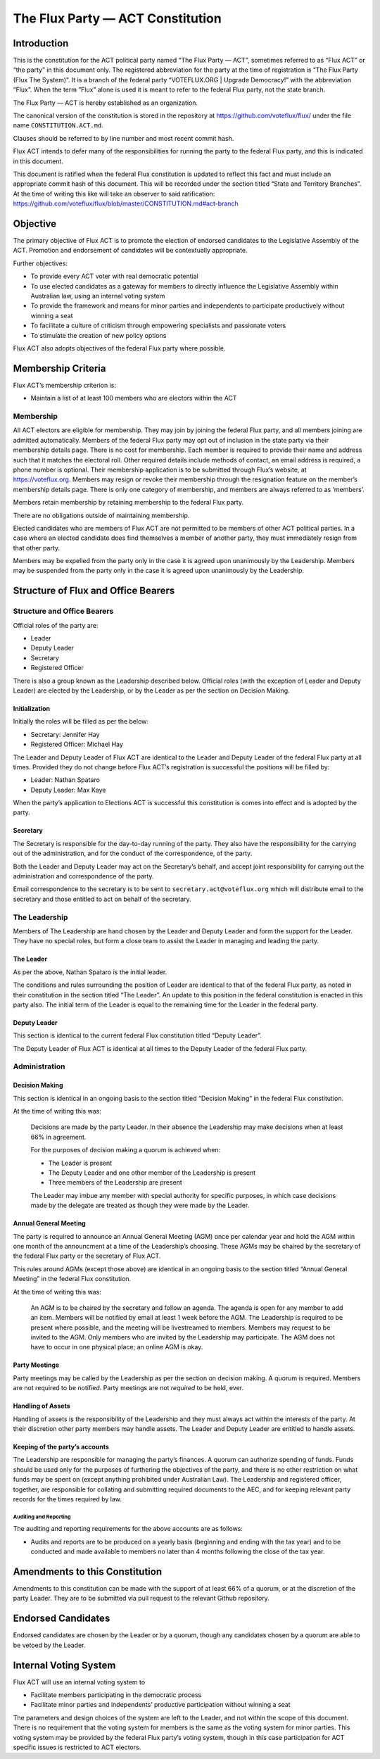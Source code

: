 The Flux Party — ACT Constitution
=================================

Introduction
------------

This is the constitution for the ACT political party named “The Flux
Party — ACT”, sometimes referred to as “Flux ACT” or “the party” in this
document only. The registered abbreviation for the party at the time of
registration is “The Flux Party (Flux The System)”. It is a branch of
the federal party “VOTEFLUX.ORG \| Upgrade Democracy!” with the
abbreviation “Flux”. When the term “Flux” alone is used it is meant to
refer to the federal Flux party, not the state branch.

The Flux Party — ACT is hereby established as an organization.

The canonical version of the constitution is stored in the repository at
https://github.com/voteflux/flux/ under the file name
``CONSTITUTION.ACT.md``.

Clauses should be referred to by line number and most recent commit
hash.

Flux ACT intends to defer many of the responsibilities for running the
party to the federal Flux party, and this is indicated in this document.

This document is ratified when the federal Flux constitution is updated
to reflect this fact and must include an appropriate commit hash of this
document. This will be recorded under the section titled “State and
Territory Branches”. At the time of writing this like will take an
observer to said ratification:
https://github.com/voteflux/flux/blob/master/CONSTITUTION.md#act-branch

Objective
---------

The primary objective of Flux ACT is to promote the election of endorsed
candidates to the Legislative Assembly of the ACT. Promotion and
endorsement of candidates will be contextually appropriate.

Further objectives:

-  To provide every ACT voter with real democratic potential
-  To use elected candidates as a gateway for members to directly
   influence the Legislative Assembly within Australian law, using an
   internal voting system
-  To provide the framework and means for minor parties and independents
   to participate productively without winning a seat
-  To facilitate a culture of criticism through empowering specialists
   and passionate voters
-  To stimulate the creation of new policy options

Flux ACT also adopts objectives of the federal Flux party where
possible.

Membership Criteria
-------------------

Flux ACT’s membership criterion is:

-  Maintain a list of at least 100 members who are electors within the
   ACT

Membership
~~~~~~~~~~

All ACT electors are eligible for membership. They may join by joining
the federal Flux party, and all members joining are admitted
automatically. Members of the federal Flux party may opt out of
inclusion in the state party via their membership details page. There is
no cost for membership. Each member is required to provide their name
and address such that it matches the electoral roll. Other required
details include methods of contact, an email address is required, a
phone number is optional. Their membership application is to be
submitted through Flux’s website, at https://voteflux.org. Members may
resign or revoke their membership through the resignation feature on the
member’s membership details page. There is only one category of
membership, and members are always referred to as ‘members’.

Members retain membership by retaining membership to the federal Flux
party.

There are no obligations outside of maintaining membership.

Elected candidates who are members of Flux ACT are not permitted to be
members of other ACT political parties. In a case where an elected
candidate does find themselves a member of another party, they must
immediately resign from that other party.

Members may be expelled from the party only in the case it is agreed
upon unanimously by the Leadership. Members may be suspended from the
party only in the case it is agreed upon unanimously by the Leadership.

Structure of Flux and Office Bearers
------------------------------------

Structure and Office Bearers
~~~~~~~~~~~~~~~~~~~~~~~~~~~~

Official roles of the party are:

-  Leader
-  Deputy Leader
-  Secretary
-  Registered Officer

There is also a group known as the Leadership described below. Official
roles (with the exception of Leader and Deputy Leader) are elected by
the Leadership, or by the Leader as per the section on Decision Making.

Initialization
^^^^^^^^^^^^^^

Initially the roles will be filled as per the below:

-  Secretary: Jennifer Hay
-  Registered Officer: Michael Hay

The Leader and Deputy Leader of Flux ACT are identical to the Leader and
Deputy Leader of the federal Flux party at all times. Provided they do
not change before Flux ACT’s registration is successful the positions
will be filled by:

-  Leader: Nathan Spataro
-  Deputy Leader: Max Kaye

When the party’s application to Elections ACT is successful this
constitution is comes into effect and is adopted by the party.

Secretary
^^^^^^^^^

The Secretary is responsible for the day-to-day running of the party.
They also have the responsibility for the carrying out of the
administration, and for the conduct of the correspondence, of the party.

Both the Leader and Deputy Leader may act on the Secretary’s behalf, and
accept joint responsibility for carrying out the administration and
correspondence of the party.

Email correspondence to the secretary is to be sent to
``secretary.act@voteflux.org`` which will distribute email to the
secretary and those entitled to act on behalf of the secretary.

The Leadership
~~~~~~~~~~~~~~

Members of The Leadership are hand chosen by the Leader and Deputy
Leader and form the support for the Leader. They have no special roles,
but form a close team to assist the Leader in managing and leading the
party.

The Leader
^^^^^^^^^^

As per the above, Nathan Spataro is the initial leader.

The conditions and rules surrounding the position of Leader are
identical to that of the federal Flux party, as noted in their
constitution in the section titled “The Leader”. An update to this
position in the federal constitution is enacted in this party also. The
initial term of the Leader is equal to the remaining time for the Leader
in the federal party.

Deputy Leader
^^^^^^^^^^^^^

This section is identical to the current federal Flux constitution
titled “Deputy Leader”.

The Deputy Leader of Flux ACT is identical at all times to the Deputy
Leader of the federal Flux party.

Administration
~~~~~~~~~~~~~~

Decision Making
^^^^^^^^^^^^^^^

This section is identical in an ongoing basis to the section titled
“Decision Making” in the federal Flux constitution.

At the time of writing this was:

    Decisions are made by the party Leader. In their absence the
    Leadership may make decisions when at least 66% in agreement.

    For the purposes of decision making a quorum is achieved when:

    -  The Leader is present
    -  The Deputy Leader and one other member of the Leadership is
       present
    -  Three members of the Leadership are present

    The Leader may imbue any member with special authority for specific
    purposes, in which case decisions made by the delegate are treated
    as though they were made by the Leader.

Annual General Meeting
^^^^^^^^^^^^^^^^^^^^^^

The party is required to announce an Annual General Meeting (AGM) once
per calendar year and hold the AGM within one month of the announcment
at a time of the Leadership’s choosing. These AGMs may be chaired by the
secretary of the federal Flux party or the secretary of Flux ACT.

This rules around AGMs (except those above) are identical in an ongoing
basis to the section titled “Annual General Meeting” in the federal Flux
constitution.

At the time of writing this was:

    An AGM is to be chaired by the secretary and follow an agenda. The
    agenda is open for any member to add an item. Members will be
    notified by email at least 1 week before the AGM. The Leadership is
    required to be present where possible, and the meeting will be
    livestreamed to members. Members may request to be invited to the
    AGM. Only members who are invited by the Leadership may participate.
    The AGM does not have to occur in one physical place; an online AGM
    is okay.

Party Meetings
^^^^^^^^^^^^^^

Party meetings may be called by the Leadership as per the section on
decision making. A quorum is required. Members are not required to be
notified. Party meetings are not *required* to be held, ever.

Handling of Assets
^^^^^^^^^^^^^^^^^^

Handling of assets is the responsibility of the Leadership and they must
always act within the interests of the party. At their discretion other
party members may handle assets. The Leader and Deputy Leader are
entitled to handle assets.

Keeping of the party’s accounts
^^^^^^^^^^^^^^^^^^^^^^^^^^^^^^^

The Leadership are responsible for managing the party’s finances. A
quorum can authorize spending of funds. Funds should be used only for
the purposes of furthering the objectives of the party, and there is no
other restriction on what funds may be spent on (except anything
prohibited under Australian Law). The Leadership and registered officer,
together, are responsible for collating and submitting required
documents to the AEC, and for keeping relevant party records for the
times required by law.

Auditing and Reporting
''''''''''''''''''''''

The auditing and reporting requirements for the above accounts are as
follows:

-  Audits and reports are to be produced on a yearly basis (beginning
   and ending with the tax year) and to be conducted and made available
   to members no later than 4 months following the close of the tax
   year.

Amendments to this Constitution
-------------------------------

Amendments to this constitution can be made with the support of at least
66% of a quorum, or at the discretion of the party Leader. They are to
be submitted via pull request to the relevant Github repository.

Endorsed Candidates
-------------------

Endorsed candidates are chosen by the Leader or by a quorum, though any
candidates chosen by a quorum are able to be vetoed by the Leader.

Internal Voting System
----------------------

Flux ACT will use an internal voting system to

-  Facilitate members participating in the democratic process
-  Facilitate minor parties and independents’ productive participation
   without winning a seat

The parameters and design choices of the system are left to the Leader,
and not within the scope of this document. There is no requirement that
the voting system for members is the same as the voting system for minor
parties. This voting system may be provided by the federal Flux party’s
voting system, though in this case participation for ACT specific issues
is restricted to ACT electors.
